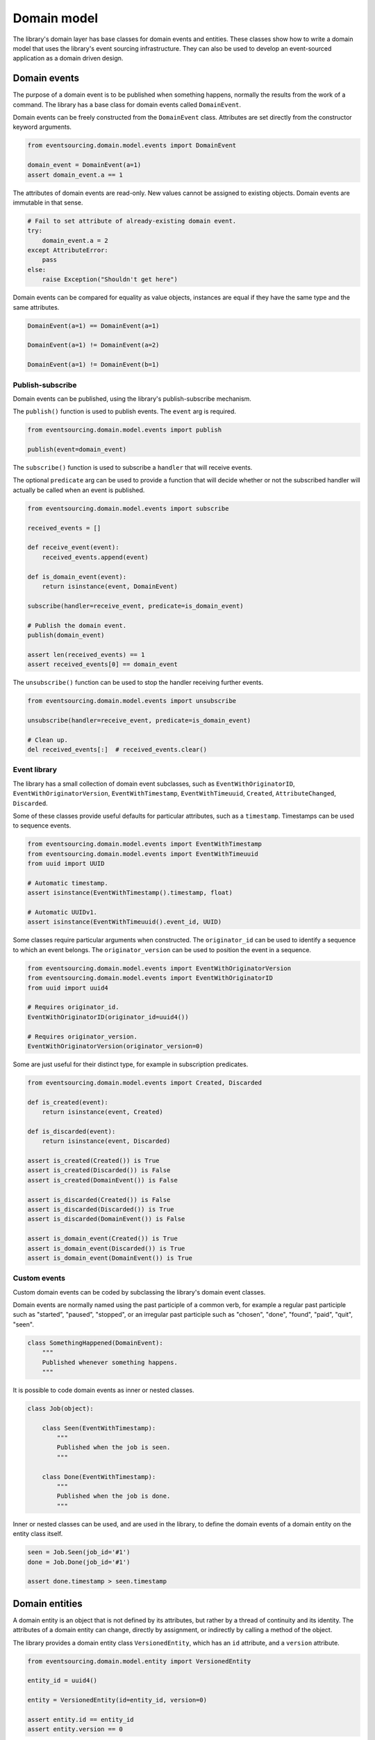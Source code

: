 ============
Domain model
============

The library's domain layer has base classes for domain events and entities. These classes show how to
write a domain model that uses the library's event sourcing infrastructure. They can also be used to
develop an event-sourced application as a domain driven design.


Domain events
=============

The purpose of a domain event is to be published when something happens, normally the results from the
work of a command. The library has a base class for domain events called ``DomainEvent``.

Domain events can be freely constructed from the ``DomainEvent`` class. Attributes are
set directly from the constructor keyword arguments.

.. code:: python

    from eventsourcing.domain.model.events import DomainEvent

    domain_event = DomainEvent(a=1)
    assert domain_event.a == 1


The attributes of domain events are read-only. New values cannot be assigned to existing objects.
Domain events are immutable in that sense.

.. code:: python

    # Fail to set attribute of already-existing domain event.
    try:
        domain_event.a = 2
    except AttributeError:
        pass
    else:
        raise Exception("Shouldn't get here")


Domain events can be compared for equality as value objects, instances are equal if they have the
same type and the same attributes.

.. code:: python

    DomainEvent(a=1) == DomainEvent(a=1)

    DomainEvent(a=1) != DomainEvent(a=2)

    DomainEvent(a=1) != DomainEvent(b=1)


Publish-subscribe
-----------------

Domain events can be published, using the library's publish-subscribe mechanism.

The ``publish()`` function is used to publish events. The ``event`` arg is required.

.. code:: python

    from eventsourcing.domain.model.events import publish

    publish(event=domain_event)


The ``subscribe()`` function is used to subscribe a ``handler`` that will receive events.

The optional ``predicate`` arg can be used to provide a function that will decide whether
or not the subscribed handler will actually be called when an event is published.

.. code:: python

    from eventsourcing.domain.model.events import subscribe

    received_events = []

    def receive_event(event):
        received_events.append(event)

    def is_domain_event(event):
        return isinstance(event, DomainEvent)

    subscribe(handler=receive_event, predicate=is_domain_event)

    # Publish the domain event.
    publish(domain_event)

    assert len(received_events) == 1
    assert received_events[0] == domain_event


The ``unsubscribe()`` function can be used to stop the handler receiving further events.

.. code:: python

    from eventsourcing.domain.model.events import unsubscribe

    unsubscribe(handler=receive_event, predicate=is_domain_event)

    # Clean up.
    del received_events[:]  # received_events.clear()


Event library
-------------

The library has a small collection of domain event subclasses, such as ``EventWithOriginatorID``,
``EventWithOriginatorVersion``, ``EventWithTimestamp``, ``EventWithTimeuuid``, ``Created``, ``AttributeChanged``,
``Discarded``.

Some of these classes provide useful defaults for particular attributes, such as a ``timestamp``.
Timestamps can be used to sequence events.

.. code:: python

    from eventsourcing.domain.model.events import EventWithTimestamp
    from eventsourcing.domain.model.events import EventWithTimeuuid
    from uuid import UUID

    # Automatic timestamp.
    assert isinstance(EventWithTimestamp().timestamp, float)

    # Automatic UUIDv1.
    assert isinstance(EventWithTimeuuid().event_id, UUID)


Some classes require particular arguments when constructed. The ``originator_id`` can be used
to identify a sequence to which an event belongs. The ``originator_version`` can be used to
position the event in a sequence.

.. code:: python

    from eventsourcing.domain.model.events import EventWithOriginatorVersion
    from eventsourcing.domain.model.events import EventWithOriginatorID
    from uuid import uuid4

    # Requires originator_id.
    EventWithOriginatorID(originator_id=uuid4())

    # Requires originator_version.
    EventWithOriginatorVersion(originator_version=0)


Some are just useful for their distinct type, for example in subscription predicates.

.. code:: python

    from eventsourcing.domain.model.events import Created, Discarded

    def is_created(event):
        return isinstance(event, Created)

    def is_discarded(event):
        return isinstance(event, Discarded)

    assert is_created(Created()) is True
    assert is_created(Discarded()) is False
    assert is_created(DomainEvent()) is False

    assert is_discarded(Created()) is False
    assert is_discarded(Discarded()) is True
    assert is_discarded(DomainEvent()) is False

    assert is_domain_event(Created()) is True
    assert is_domain_event(Discarded()) is True
    assert is_domain_event(DomainEvent()) is True


Custom events
-------------

Custom domain events can be coded by subclassing the library's domain event classes.

Domain events are normally named using the past participle of a common verb, for example
a regular past participle such as "started", "paused", "stopped", or an irregular past
participle such as "chosen", "done", "found", "paid", "quit", "seen".

.. code:: python

    class SomethingHappened(DomainEvent):
        """
        Published whenever something happens.
        """


It is possible to code domain events as inner or nested classes.

.. code:: python

    class Job(object):

        class Seen(EventWithTimestamp):
            """
            Published when the job is seen.
            """

        class Done(EventWithTimestamp):
            """
            Published when the job is done.
            """


Inner or nested classes can be used, and are used in the library, to define the domain events of a domain entity
on the entity class itself.

.. code:: python

    seen = Job.Seen(job_id='#1')
    done = Job.Done(job_id='#1')

    assert done.timestamp > seen.timestamp


Domain entities
===============

A domain entity is an object that is not defined by its attributes, but rather by a thread of continuity and its
identity. The attributes of a domain entity can change, directly by assignment, or indirectly by calling a method of
the object.

The library provides a domain entity class ``VersionedEntity``, which has an ``id`` attribute, and a ``version``
attribute.

.. code:: python

    from eventsourcing.domain.model.entity import VersionedEntity

    entity_id = uuid4()

    entity = VersionedEntity(id=entity_id, version=0)

    assert entity.id == entity_id
    assert entity.version == 0


Entity library
--------------

There is a ``TimestampedEntity`` that has ``id`` and ``created_on`` attributes. It also has a ``last_modified``
attribute which is normally updated as events are applied.

.. code:: python

    from eventsourcing.domain.model.entity import TimestampedEntity

    entity_id = uuid4()

    entity = TimestampedEntity(id=entity_id, timestamp=123456789)

    assert entity.id == entity_id
    assert entity.created_on == 123456789
    assert entity.last_modified == 123456789


There is also a ``TimestampedVersionedEntity`` that has ``id``, ``version``, ``created_on``, and ``last_modified``
attributes.

.. code:: python

    from eventsourcing.domain.model.entity import TimestampedVersionedEntity

    entity_id = uuid4()

    entity = TimestampedVersionedEntity(id=entity_id, version=0, timestamp=123456789)

    assert entity.id == entity_id
    assert entity.version == 0
    assert entity.created_on == 123456789
    assert entity.last_modified == 123456789


A timestamped, versioned entity is both a timestamped entity and a versioned entity.

.. code:: python

    assert isinstance(entity, TimestampedEntity)
    assert isinstance(entity, VersionedEntity)


Entity events
-------------

The library's domain entities have domain events as inner classes: ``Event``, ``Created``, ``AttributeChanged``, and
``Discarded``. These inner event classes are all subclasses of ``DomainEvent`` and can be freely constructed, with
suitable arguments.

.. code:: python

    created = VersionedEntity.Created(
        originator_version=0,
        originator_id=entity_id,
    )

    attribute_a_changed = VersionedEntity.AttributeChanged(
        name='a',
        value=1,
        originator_version=1,
        originator_id=entity_id
    )

    attribute_b_changed = VersionedEntity.AttributeChanged(
        name='b',
        value=2,
        originator_version=2,
        originator_id=entity_id
    )

    entity_discarded = VersionedEntity.Discarded(
        originator_version=3,
        originator_id=entity_id
    )


The class ``VersionedEntity`` has a method ``_increment_version()`` which can be used, for example by a mutator
function, to increment the version number each time an event is applied.

.. code:: python

    entity._increment_version()

    assert entity.version == 1


Mutator functions
-----------------

For an application to be event sourced, the state of the application must be mutated by applying domain events.

The entity mutator function ``mutate_entity()`` can be used to apply a domain event to an entity.

.. code:: python

    from eventsourcing.domain.model.entity import mutate_entity

    entity = mutate_entity(entity, attribute_a_changed)

    assert entity.a == 1


When a versioned entity is updated in this way, the version number is normally incremented.

.. code:: python

    assert entity.version == 2


Apply and publish
-----------------

Events are normally published after they are applied. The method ``_apply_and_publish()``
can be used to both apply and then publish, so the event mutates the entity
and is then received by subscribers.

.. code:: python

    # Apply and publish a domain event.
    entity._apply_and_publish(attribute_b_changed)

    # Check the event was applied.
    assert entity.b == 2
    assert entity.version == 3


For example, the method ``change_attribute()`` constructs an ``AttributeChanged`` event and then calls
``_apply_and_publish()``. In the code below, the event is received and checked.

.. code:: python

    entity = VersionedEntity(id=entity_id, version=0)

    assert len(received_events) == 0
    subscribe(handler=receive_event, predicate=is_domain_event)

    # Apply and publish an AttributeChanged event.
    entity.change_attribute(name='full_name', value='Mr Boots')

    # Check the event was applied.
    assert entity.full_name == 'Mr Boots'

    # Check the event was published.
    assert received_events[0].__class__ == VersionedEntity.AttributeChanged
    assert received_events[0].name == 'full_name'
    assert received_events[0].value == 'Mr Boots'

    # Clean up.
    unsubscribe(handler=receive_event, predicate=is_domain_event)
    del received_events[:]  # received_events.clear()


Discarding entities
-------------------

The entity method ``discard()`` can be used to discard the entity, by applying and publishing
a ``Discarded`` event, after which the entity is unavailable for further changes.

.. code:: python

    from eventsourcing.exceptions import EntityIsDiscarded

    entity.discard()

    # Fail to change an attribute after entity was discarded.
    try:
        entity.change_attribute('full_name', 'Mr Boots')
    except EntityIsDiscarded:
        pass
    else:
        raise Exception("Shouldn't get here")


The mutator function will return ``None`` after mutating an entity with a ``Discarded`` event.

.. code:: python

    entity = VersionedEntity(id=entity_id, version=3)

    entity = mutate_entity(entity, entity_discarded)

    assert entity is None


That means a sequence of events that ends with a ``Discarded`` event will result in the same
state as an empty sequence of events, when the sequence is replayed by an event player for example.


Custom entities
---------------

The library entity classes can be subclassed.

.. code:: python

    from eventsourcing.domain.model.decorators import attribute


    class User(VersionedEntity):
        def __init__(self, full_name, *args, **kwargs):
            super(User, self).__init__(*args, **kwargs)
            self.full_name = full_name


An entity factory method can construct, apply, and publish the first event of an entity's lifetime. After the event
is published, the new entity will be returned by the factory method.

.. code:: python

    def create_user(full_name):
        created_event = User.Created(full_name=full_name, originator_id='1')
        assert created_event.originator_id
        user_entity = mutate_entity(event=created_event, initial=User)
        publish(created_event)
        return user_entity

    user = create_user(full_name='Mrs Boots')

    assert user.full_name == 'Mrs Boots'


Subclasses can extend the entity base classes, by adding event-based properties and methods.


Custom attributes
-----------------

The library's ``@attribute`` decorator provides a property getter and setter, which will apply and publish an
``AttributeChanged`` event when the property is assigned. Simple mutable attributes can be coded as
decorated functions without a body, such as the ``full_name`` function of ``User`` below.

.. code:: python

    from eventsourcing.domain.model.decorators import attribute


    class User(VersionedEntity):

        def __init__(self, full_name, *args, **kwargs):
            super(User, self).__init__(*args, **kwargs)
            self._full_name = full_name

        @attribute
        def full_name(self):
            pass


In the code below, after the entity has been created, assigning to the ``full_name`` attribute causes the entity to be
updated, and an ``AttributeChanged`` event to be published. Both the ``Created`` and ``AttributeChanged`` events are
received by a subscriber.

.. code:: python

    assert len(received_events) == 0
    subscribe(handler=receive_event, predicate=is_domain_event)

    # Publish a Created event.
    user = create_user('Mrs Boots')
    assert user.full_name == 'Mrs Boots'

    # Publish an AttributeChanged event.
    user.full_name = 'Mr Boots'
    assert user.full_name == 'Mr Boots'

    assert len(received_events) == 2
    assert received_events[0].__class__ == VersionedEntity.Created
    assert received_events[0].full_name == 'Mrs Boots'

    assert received_events[1].__class__ == VersionedEntity.AttributeChanged
    assert received_events[1].value == 'Mr Boots'
    assert received_events[1].name == '_full_name'

    # Clean up.
    unsubscribe(handler=receive_event, predicate=is_domain_event)
    del received_events[:]  # received_events.clear()


Custom commands
---------------

The entity base classes can also be extended by adding "command" methods that publish events. In general, the arguments
of a command will be used to perform some work. Then, the result of the work will be used to construct a domain event
that represents what happened. And then, the domain event will be applied and published.

Methods like this, for example the ``set_password()`` method of the ``User`` entity below, normally have no return
value. The method creates an encoded string from a raw password, and then uses the ``change_attribute()`` method to
apply and publish an ``AttributeChanged`` event for the ``_password`` attribute with the encoded password.

.. code:: python

    from eventsourcing.domain.model.decorators import attribute


    class User(VersionedEntity):

        def __init__(self, *args, **kwargs):
            super(User, self).__init__(*args, **kwargs)
            self._password = None

        def set_password(self, raw_password):
            # Do some work using the arguments of a command.
            password = self._encode_password(raw_password)

            # Construct, apply, and publish an event.
            self.change_attribute('_password', password)

        def check_password(self, raw_password):
            password = self._encode_password(raw_password)
            return self._password == password

        def _encode_password(self, password):
            return ''.join(reversed(password))


    user = User(id='1')

    user.set_password('password')
    assert user.check_password('password')


A custom entity can also have custom methods that publish custom events. In the example below, a method
``make_it_so()`` publishes a domain event called ``SomethingHappened``.


Custom mutator
--------------

To be applied to an entity, custom event classes must be supported by a custom mutator function. In the code below,
the ``mutate_world()`` mutator function extends the library's ``mutate_entity`` function to support the event
``SomethingHappened``. The ``_mutate()`` function of ``DomainEntity`` has been overridden so that ``mutate_world()``
will be called when events are applied.

.. code:: python

    from eventsourcing.domain.model.decorators import mutator

    class World(VersionedEntity):

        def __init__(self, *args, **kwargs):
            super(World, self).__init__(*args, **kwargs)
            self.history = []

        class SomethingHappened(VersionedEntity.Event):
            """Published when something happens in the world."""

        def make_it_so(self, something):
            # Do some work using the arguments of a command.
            what_happened = something

            # Construct an event with the results of the work.
            event = World.SomethingHappened(
                what=what_happened,
                originator_id=self.id,
                originator_version=self.version
            )

            # Apply and publish the event.
            self._apply_and_publish(event)

        @classmethod
        def _mutate(cls, initial, event):
            return mutate_world(event=event, initial=initial)


    @mutator
    def mutate_world(initial, event):
        return mutate_entity(initial, event)

    @mutate_world.register(World.SomethingHappened)
    def _(self, event):
        self.history.append(event)
        self._increment_version()
        return self


    world = World(id='1')
    world.make_it_so('dinosaurs')
    world.make_it_so('trucks')
    world.make_it_so('internet')

    assert world.history[0].what == 'dinosaurs'
    assert world.history[1].what == 'trucks'
    assert world.history[2].what == 'internet'


Reflexive mutator
-----------------

The ``WithReflexiveMutator`` class tries to call a function called ``mutate()`` on the
event class itself. This means each event class can define how an entity is mutated by it.

A custom base entity class, for example ``Entity`` in the code below, may help to adopt
this style across all entity classes in an application.

.. code:: python

    from eventsourcing.domain.model.entity import WithReflexiveMutator


    class Entity(WithReflexiveMutator, VersionedEntity):
        """
        Custom base class for domain entities in this example.
        """

    class World(Entity):
        """
        Example domain entity, with mutator function on domain event.
        """
        def __init__(self, *args, **kwargs):
            super(World, self).__init__(*args, **kwargs)
            self.history = []

        def make_it_so(self, something):
            what_happened = something
            event = World.SomethingHappened(
                what=what_happened,
                originator_id=self.id,
                originator_version=self.version
            )
            self._apply_and_publish(event)

        class SomethingHappened(VersionedEntity.Event):
            # Define mutator function for entity on the event class.
            def mutate(self, entity):
                entity.history.append(self)
                entity._increment_version()


    world = World(id='1')
    world.make_it_so('dinosaurs')
    world.make_it_so('trucks')
    world.make_it_so('internet')

    assert world.history[0].what == 'dinosaurs'
    assert world.history[1].what == 'trucks'
    assert world.history[2].what == 'internet'


Aggregate root
==============

The library has a domain entity class called ``AggregateRoot`` that can be useful in a domain driven design, where a
command can cause many events to be published. The ``AggregateRoot`` class has a ``save()`` method, which publishes
a list of pending events, and overrides the ``_publish()`` method of the base class to append events to a pending list.

The ``AggregateRoot`` class inherits from both ``TimestampedVersionedEntity`` and
``WithReflexiveMutator``, and can be subclassed to define custom aggregate root entities.

.. code:: python

    from eventsourcing.domain.model.aggregate import AggregateRoot


    class World(AggregateRoot):
        """
        Example domain entity, with mutator function on domain event.
        """
        def __init__(self, *args, **kwargs):
            super(World, self).__init__(*args, **kwargs)
            self.history = []

        def make_things_so(self, *somethings):
            for something in somethings:
                self._trigger(World.SomethingHappened, what=something)

        class SomethingHappened(VersionedEntity.Event):
            def mutate(self, entity):
                entity.history.append(self)
                entity._increment_version()


    # World factory.
    def create_new_world():
        created = World.Created(originator_id=1)
        world = World._mutate(event=created)
        world._publish(created)
        return world


An ``AggregateRoot`` entity will postpone the publishing of all events, pending the next call to its
``save()`` method.

.. code:: python

    assert len(received_events) == 0
    subscribe(handler=receive_event)

    # Create new entity.
    world = create_new_world()
    assert isinstance(world, World)

    # Command that publishes many events.
    world.make_things_so('dinosaurs', 'trucks', 'internet')

    assert world.history[0].what == 'dinosaurs'
    assert world.history[1].what == 'trucks'
    assert world.history[2].what == 'internet'


When the ``save()`` method is called, all such pending events are published as a
single list of events to the publish-subscribe mechanism.

.. code:: python

    # Events are pending actual publishing until the save() method is called.
    assert len(received_events) == 0
    world.save()

    # Pending events were published as a single list of events.
    assert len(received_events) == 1
    assert len(received_events[0]) == 4


Publishing all events from a single command in a single list allows all the events to be written to a database as a
single atomic operation.

That avoids the risk that some events will be stored successfully but other events from the
same command will fall into conflict and be lost, because another thread has operated on the same aggregate at the
same time, causing an inconsistent state that would also be difficult to repair.

It also avoids the risk of other threads picking up only some events caused by a command, presenting the aggregate
in an inconsistent or unusual and perhaps unworkable state.

.. code:: python

    unsubscribe(handler=receive_event)
    del received_events[:]  # received_events.clear()
